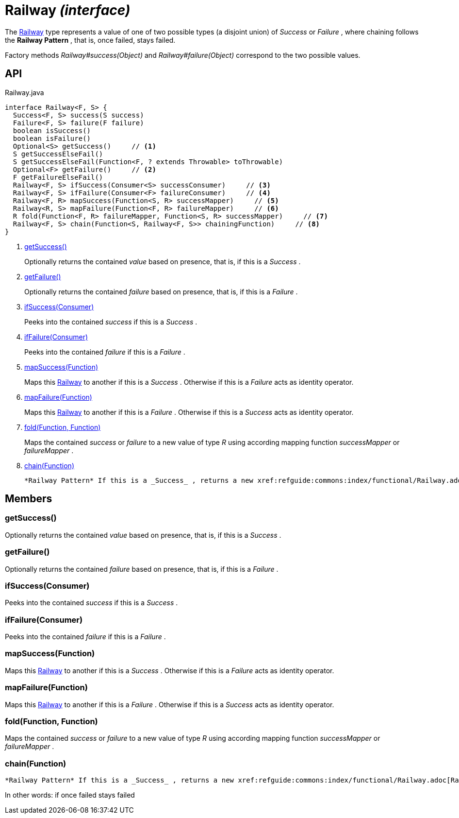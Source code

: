 = Railway _(interface)_
:Notice: Licensed to the Apache Software Foundation (ASF) under one or more contributor license agreements. See the NOTICE file distributed with this work for additional information regarding copyright ownership. The ASF licenses this file to you under the Apache License, Version 2.0 (the "License"); you may not use this file except in compliance with the License. You may obtain a copy of the License at. http://www.apache.org/licenses/LICENSE-2.0 . Unless required by applicable law or agreed to in writing, software distributed under the License is distributed on an "AS IS" BASIS, WITHOUT WARRANTIES OR  CONDITIONS OF ANY KIND, either express or implied. See the License for the specific language governing permissions and limitations under the License.

The xref:refguide:commons:index/functional/Railway.adoc[Railway] type represents a value of one of two possible types (a disjoint union) of _Success_ or _Failure_ , where chaining follows the *Railway Pattern* , that is, once failed, stays failed.

Factory methods _Railway#success(Object)_ and _Railway#failure(Object)_ correspond to the two possible values.

== API

[source,java]
.Railway.java
----
interface Railway<F, S> {
  Success<F, S> success(S success)
  Failure<F, S> failure(F failure)
  boolean isSuccess()
  boolean isFailure()
  Optional<S> getSuccess()     // <.>
  S getSuccessElseFail()
  S getSuccessElseFail(Function<F, ? extends Throwable> toThrowable)
  Optional<F> getFailure()     // <.>
  F getFailureElseFail()
  Railway<F, S> ifSuccess(Consumer<S> successConsumer)     // <.>
  Railway<F, S> ifFailure(Consumer<F> failureConsumer)     // <.>
  Railway<F, R> mapSuccess(Function<S, R> successMapper)     // <.>
  Railway<R, S> mapFailure(Function<F, R> failureMapper)     // <.>
  R fold(Function<F, R> failureMapper, Function<S, R> successMapper)     // <.>
  Railway<F, S> chain(Function<S, Railway<F, S>> chainingFunction)     // <.>
}
----

<.> xref:#getSuccess__[getSuccess()]
+
--
Optionally returns the contained _value_ based on presence, that is, if this is a _Success_ .
--
<.> xref:#getFailure__[getFailure()]
+
--
Optionally returns the contained _failure_ based on presence, that is, if this is a _Failure_ .
--
<.> xref:#ifSuccess__Consumer[ifSuccess(Consumer)]
+
--
Peeks into the contained _success_ if this is a _Success_ .
--
<.> xref:#ifFailure__Consumer[ifFailure(Consumer)]
+
--
Peeks into the contained _failure_ if this is a _Failure_ .
--
<.> xref:#mapSuccess__Function[mapSuccess(Function)]
+
--
Maps this xref:refguide:commons:index/functional/Railway.adoc[Railway] to another if this is a _Success_ . Otherwise if this is a _Failure_ acts as identity operator.
--
<.> xref:#mapFailure__Function[mapFailure(Function)]
+
--
Maps this xref:refguide:commons:index/functional/Railway.adoc[Railway] to another if this is a _Failure_ . Otherwise if this is a _Success_ acts as identity operator.
--
<.> xref:#fold__Function_Function[fold(Function, Function)]
+
--
Maps the contained _success_ or _failure_ to a new value of type _R_ using according mapping function _successMapper_ or _failureMapper_ .
--
<.> xref:#chain__Function[chain(Function)]
+
--
 *Railway Pattern* If this is a _Success_ , returns a new xref:refguide:commons:index/functional/Railway.adoc[Railway] as produced by the chainingFunction, that receives the current success value as input. Otherwise if this is a _Failure_ acts as identity operator and the chainingFunction is not executed.
--

== Members

[#getSuccess__]
=== getSuccess()

Optionally returns the contained _value_ based on presence, that is, if this is a _Success_ .

[#getFailure__]
=== getFailure()

Optionally returns the contained _failure_ based on presence, that is, if this is a _Failure_ .

[#ifSuccess__Consumer]
=== ifSuccess(Consumer)

Peeks into the contained _success_ if this is a _Success_ .

[#ifFailure__Consumer]
=== ifFailure(Consumer)

Peeks into the contained _failure_ if this is a _Failure_ .

[#mapSuccess__Function]
=== mapSuccess(Function)

Maps this xref:refguide:commons:index/functional/Railway.adoc[Railway] to another if this is a _Success_ . Otherwise if this is a _Failure_ acts as identity operator.

[#mapFailure__Function]
=== mapFailure(Function)

Maps this xref:refguide:commons:index/functional/Railway.adoc[Railway] to another if this is a _Failure_ . Otherwise if this is a _Success_ acts as identity operator.

[#fold__Function_Function]
=== fold(Function, Function)

Maps the contained _success_ or _failure_ to a new value of type _R_ using according mapping function _successMapper_ or _failureMapper_ .

[#chain__Function]
=== chain(Function)

 *Railway Pattern* If this is a _Success_ , returns a new xref:refguide:commons:index/functional/Railway.adoc[Railway] as produced by the chainingFunction, that receives the current success value as input. Otherwise if this is a _Failure_ acts as identity operator and the chainingFunction is not executed.

In other words: if once failed stays failed

